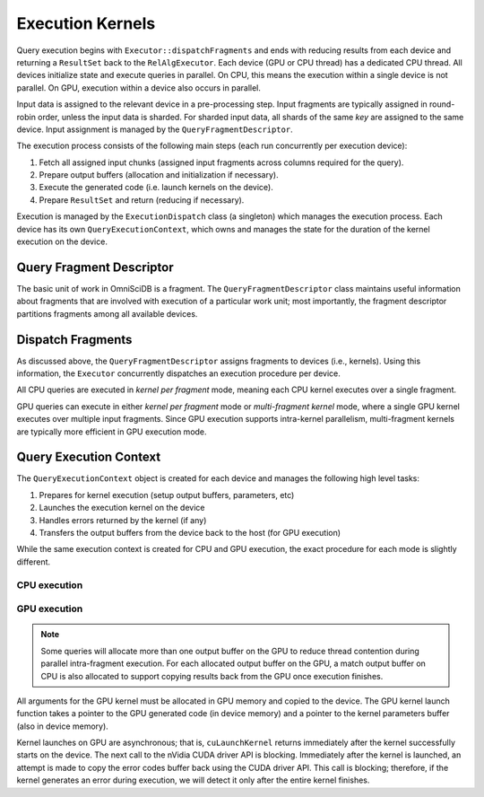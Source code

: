 .. OmniSciDB Query Execution

==================
Execution Kernels
==================

Query execution begins with ``Executor::dispatchFragments`` and ends with reducing results from each device and returning a ``ResultSet`` back to the ``RelAlgExecutor``. Each device (GPU or CPU thread) has a dedicated CPU thread. All devices initialize state and execute queries in parallel. On CPU, this means the execution within a single device is not parallel. On GPU, execution within a device also occurs in parallel. 

Input data is assigned to the relevant device in a pre-processing step. Input fragments are typically assigned in round-robin order, unless the input data is sharded. For sharded input data, all shards of the same `key` are assigned to the same device. Input assignment is managed by the ``QueryFragmentDescriptor``.

The execution process consists of the following main steps (each run concurrently per execution device):

1. Fetch all assigned input chunks (assigned input fragments across columns required for the query).
2. Prepare output buffers (allocation and initialization if necessary).
3. Execute the generated code (i.e. launch kernels on the device).
4. Prepare ``ResultSet`` and return (reducing if necessary).

Execution is managed by the ``ExecutionDispatch`` class (a singleton) which manages the execution process. Each device has its own ``QueryExecutionContext``, which owns and manages the state for the duration of the kernel execution on the device. 

.. image:: ../img/dispatch_fragments.png

Query Fragment Descriptor
----------------------------------

The basic unit of work in OmniSciDB is a fragment. The ``QueryFragmentDescriptor`` class maintains useful information about fragments that are involved with execution of a particular work unit; most importantly, the fragment descriptor partitions fragments among all available devices. 

Dispatch Fragments
----------------------------------

As discussed above, the ``QueryFragmentDescriptor`` assigns fragments to devices (i.e., kernels). Using this information, the ``Executor`` concurrently dispatches an execution procedure per device. 

All CPU queries are executed in `kernel per fragment` mode, meaning each CPU kernel executes over a single fragment.

GPU queries can execute in either `kernel per fragment` mode or `multi-fragment kernel` mode, where a single GPU kernel executes over multiple input fragments. Since GPU execution supports intra-kernel parallelism, multi-fragment kernels are typically more efficient in GPU execution mode. 

Query Execution Context
----------------------------------

The ``QueryExecutionContext`` object is created for each device and manages the following high level tasks:

1. Prepares for kernel execution (setup output buffers, parameters, etc)
2. Launches the execution kernel on the device
3. Handles errors returned by the kernel (if any)
4. Transfers the output buffers from the device back to the host (for GPU execution)

While the same execution context is created for CPU and GPU execution, the exact procedure for each mode is slightly different. 

CPU execution
^^^^^^^^^^^^^^^^^^^^^^^^^^^^^^^^^^^

.. uml::
    :align: center

    @startuml
    (*) --> "Initialization"

    --> "CPU Output Buffer Allocation / Initialization"

    if "is Group By / Projection" then
    -->[true] "Execute Plan With Group By"
    --> "Launch CPU Code"
    else
    -> [false] "Execute Plan Without Group By" 
    --> "Launch CPU Code"
    endif

    --> "Reduce inter-device Results"

    -right-> (*)

    @enduml

GPU execution
^^^^^^^^^^^^^^^^^^^^^^^^^^^^^^^^^^^

.. uml::
    :align: center

    @startuml
    (*) --> "Initialization"

    --> "CPU Output Buffer Allocation / Initialization"
    --> "GPU Output Buffer Allocation / Initialization"

    if "is Group By / Projection" then
    -->[true] "Execute Plan With Group By"
    --> "Launch GPU Code"
    else
    -> [false] "Execute Plan Without Group By" 
    --> "Launch GPU Code"
    endif

    --> "Prepare Kernel Params"
    --> "Launch Cuda Kernel"
    --> "Copy Back Output Buffer"
    --> "Reduce inter-device Results"

    -right-> (*)

    @enduml



.. note::

    Some queries will allocate more than one output buffer on the GPU to reduce thread contention during parallel intra-fragment execution. For each allocated output buffer on the GPU, a match output buffer on CPU is also allocated to support copying results back from the GPU once execution finishes.

All arguments for the GPU kernel must be allocated in GPU memory and copied to the device. The GPU kernel launch function takes a pointer to the GPU generated code (in device memory) and a pointer to the kernel parameters buffer (also in device memory).

Kernel launches on GPU are asynchronous; that is, ``cuLaunchKernel`` returns immediately after the kernel successfully starts on the device. The next call to the nVidia CUDA driver API is blocking. Immediately after the kernel is launched, an attempt is made to copy the error codes buffer back using the CUDA driver API. This call is blocking; therefore, if the kernel generates an error during execution, we will detect it only after the entire kernel finishes. 

